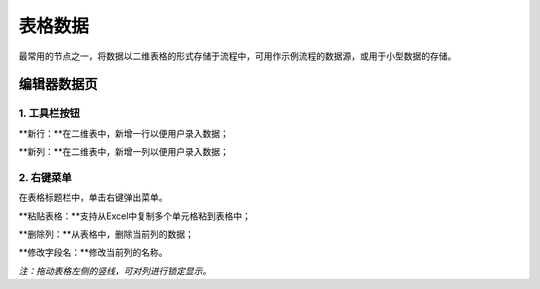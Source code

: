 ﻿.. _NodeCache:

表格数据
======================

最常用的节点之一，将数据以二维表格的形式存储于流程中，可用作示例流程的数据源，或用于小型数据的存储。

编辑器数据页
-----------------

1. 工具栏按钮
^^^^^^^^^^^^^^^^^
**新行：**在二维表中，新增一行以便用户录入数据；

**新列：**在二维表中，新增一列以便用户录入数据；
 
2. 右键菜单
^^^^^^^^^^^^^^^^^
在表格标题栏中，单击右键弹出菜单。

**粘贴表格：**支持从Excel中复制多个单元格粘到表格中；

**删除列：**从表格中，删除当前列的数据；

**修改字段名：**修改当前列的名称。

*注：拖动表格左侧的竖线，可对列进行锁定显示。*
